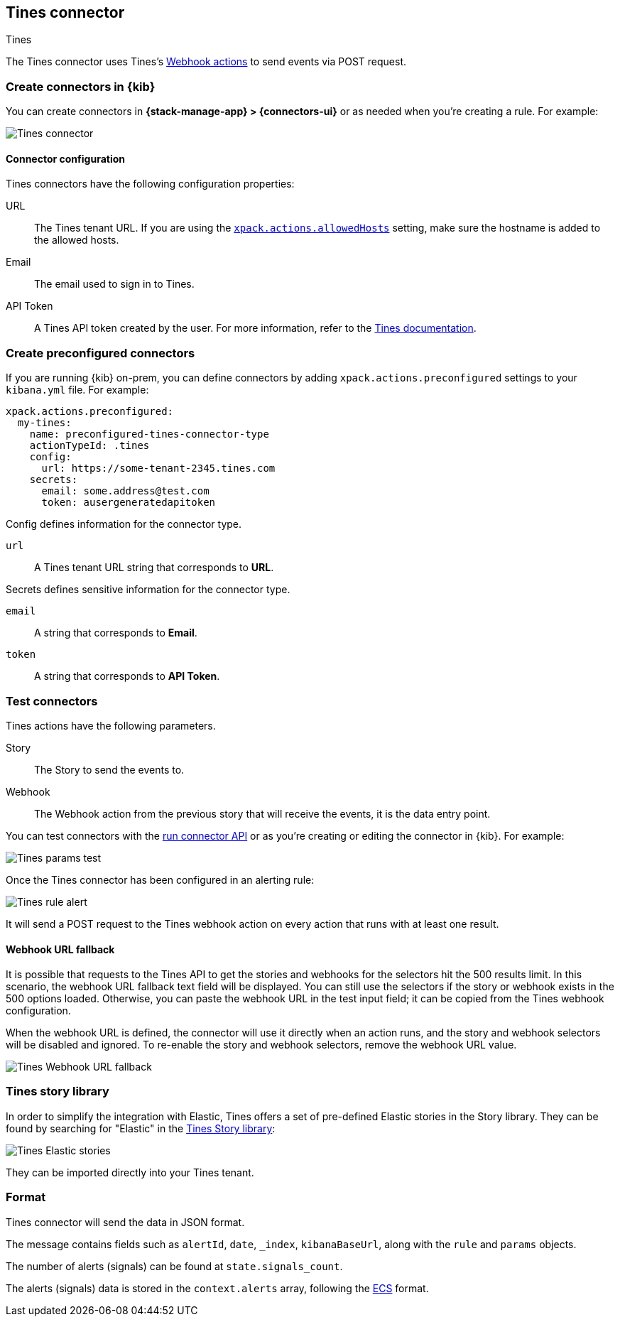 [[tines-action-type]]
== Tines connector
++++
<titleabbrev>Tines</titleabbrev>
++++

The Tines connector uses Tines's https://www.tines.com/docs/actions/types/webhook[Webhook actions] to send events via POST request.

[float]
[[define-tines-ui]]
=== Create connectors in {kib}

You can create connectors in *{stack-manage-app} > {connectors-ui}*
or as needed when you're creating a rule. For example:

[role="screenshot"]
image::management/connectors/images/tines-connector.png[Tines connector]

[float]
[[tines-connector-configuration]]
==== Connector configuration

Tines connectors have the following configuration properties:

URL::        The Tines tenant URL. If you are using the <<action-settings,`xpack.actions.allowedHosts`>> setting, make sure the hostname is added to the allowed hosts.
Email::      The email used to sign in to Tines.
API Token::  A Tines API token created by the user. For more information, refer to the https://www.tines.com/api/authentication#generate-api-token[Tines documentation].


[float]
[[preconfigured-tines-configuration]]
=== Create preconfigured connectors

If you are running {kib} on-prem, you can define connectors by
adding `xpack.actions.preconfigured` settings to your `kibana.yml` file.
For example:

[source,text]
--
xpack.actions.preconfigured:
  my-tines:
    name: preconfigured-tines-connector-type
    actionTypeId: .tines
    config:
      url: https://some-tenant-2345.tines.com
    secrets:
      email: some.address@test.com
      token: ausergeneratedapitoken
--

Config defines information for the connector type.

`url`:: A Tines tenant URL string that corresponds to *URL*.

Secrets defines sensitive information for the connector type.

`email`:: A string that corresponds to *Email*.
`token`:: A string that corresponds to *API Token*.

[float]
[[tines-action-parameters]]
=== Test connectors

Tines actions have the following parameters.

Story::   The Story to send the events to.
Webhook:: The Webhook action from the previous story that will receive the events, it is the data entry point. 

You can test connectors with the <<execute-connector-api,run connector API>> or
as you're creating or editing the connector in {kib}. For example:

[role="screenshot"]
image::management/connectors/images/tines-params-test.png[Tines params test]

Once the Tines connector has been configured in an alerting rule:

[role="screenshot"]
image::management/connectors/images/tines-alerting.png[Tines rule alert]

It will send a POST request to the Tines webhook action on every action that runs with at least one result.

[float]
[[webhookUrlFallback-tines-configuration]]
==== Webhook URL fallback

It is possible that requests to the Tines API to get the stories and webhooks for the selectors hit the 500 results limit. In this scenario, the webhook URL fallback text field will be displayed.
You can still use the selectors if the story or webhook exists in the 500 options loaded. Otherwise, you can paste the webhook URL in the test input field; it can be copied from the Tines webhook configuration. 

When the webhook URL is defined, the connector will use it directly when an action runs, and the story and webhook selectors will be disabled and ignored. To re-enable the story and webhook selectors, remove the webhook URL value.

[role="screenshot"]
image::management/connectors/images/tines-webhook-url-fallback.png[Tines Webhook URL fallback]

[float]
[[tines-story-library]]
=== Tines story library

In order to simplify the integration with Elastic, Tines offers a set of pre-defined Elastic stories in the Story library.
They can be found by searching for "Elastic" in the https://www.tines.com/story-library?s=elastic[Tines Story library]:

[role="screenshot"]
image::management/connectors/images/tines_elastic_stories.png[Tines Elastic stories]

They can be imported directly into your Tines tenant.

[float]
[[tines-format]]
=== Format

Tines connector will send the data in JSON format.

The message contains fields such as `alertId`, `date`, `_index`, `kibanaBaseUrl`, along with the `rule` and `params` objects. 

The number of alerts (signals) can be found at `state.signals_count`.

The alerts (signals) data is stored in the `context.alerts` array, following the https://www.elastic.co/guide/en/ecs/current/ecs-field-reference.html[ECS] format.
